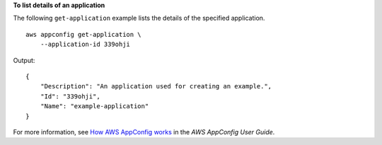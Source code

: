**To list details of an application**

The following ``get-application`` example lists the details of the specified application. ::

    aws appconfig get-application \
        --application-id 339ohji

Output::

    {
        "Description": "An application used for creating an example.",
        "Id": "339ohji",
        "Name": "example-application"
    }

For more information, see `How AWS AppConfig works <https://docs.aws.amazon.com/appconfig/latest/userguide/what-is-appconfig.html#learn-more-appconfig-how-it-works>`__ in the *AWS AppConfig User Guide*.
